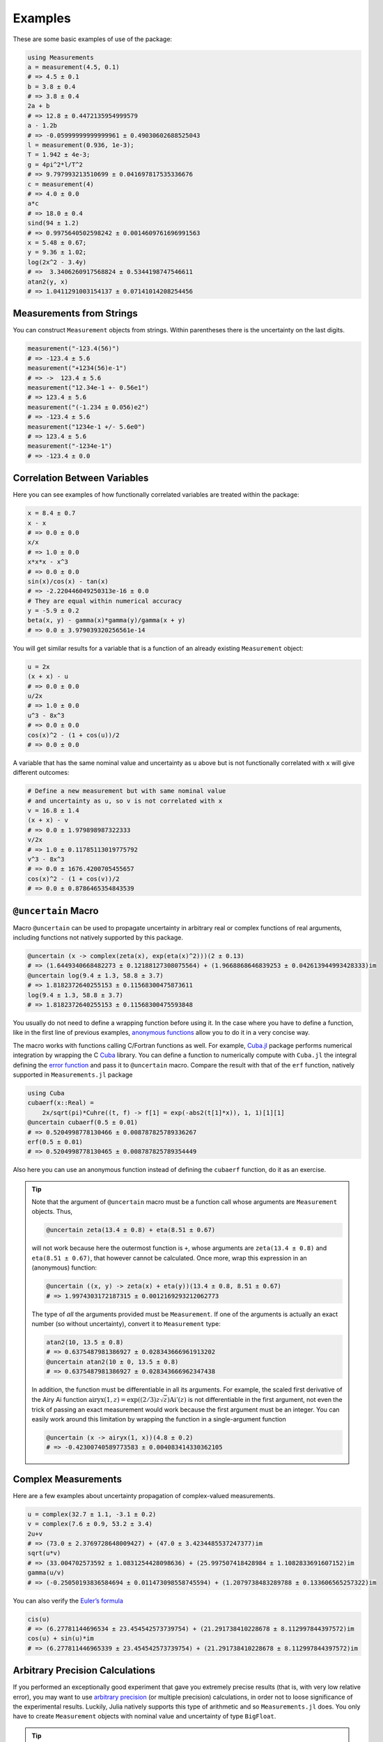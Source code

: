 Examples
--------

These are some basic examples of use of the package:

.. code-block:: julia

    using Measurements
    a = measurement(4.5, 0.1)
    # => 4.5 ± 0.1
    b = 3.8 ± 0.4
    # => 3.8 ± 0.4
    2a + b
    # => 12.8 ± 0.4472135954999579
    a - 1.2b
    # => -0.05999999999999961 ± 0.49030602688525043
    l = measurement(0.936, 1e-3);
    T = 1.942 ± 4e-3;
    g = 4pi^2*l/T^2
    # => 9.797993213510699 ± 0.041697817535336676
    c = measurement(4)
    # => 4.0 ± 0.0
    a*c
    # => 18.0 ± 0.4
    sind(94 ± 1.2)
    # => 0.9975640502598242 ± 0.0014609761696991563
    x = 5.48 ± 0.67;
    y = 9.36 ± 1.02;
    log(2x^2 - 3.4y)
    # =>  3.3406260917568824 ± 0.5344198747546611
    atan2(y, x)
    # => 1.0411291003154137 ± 0.07141014208254456

Measurements from Strings
~~~~~~~~~~~~~~~~~~~~~~~~~

You can construct ``Measurement`` objects from strings.  Within parentheses
there is the uncertainty on the last digits.

.. code-block:: julia

   measurement("-123.4(56)")
   # => -123.4 ± 5.6
   measurement("+1234(56)e-1")
   # => ->  123.4 ± 5.6
   measurement("12.34e-1 +- 0.56e1")
   # => 123.4 ± 5.6
   measurement("(-1.234 ± 0.056)e2")
   # => -123.4 ± 5.6
   measurement("1234e-1 +/- 5.6e0")
   # => 123.4 ± 5.6
   measurement("-1234e-1")
   # => -123.4 ± 0.0

Correlation Between Variables
~~~~~~~~~~~~~~~~~~~~~~~~~~~~~

Here you can see examples of how functionally correlated variables are treated
within the package:

.. code-block:: julia

    x = 8.4 ± 0.7
    x - x
    # => 0.0 ± 0.0
    x/x
    # => 1.0 ± 0.0
    x*x*x - x^3
    # => 0.0 ± 0.0
    sin(x)/cos(x) - tan(x)
    # => -2.220446049250313e-16 ± 0.0
    # They are equal within numerical accuracy
    y = -5.9 ± 0.2
    beta(x, y) - gamma(x)*gamma(y)/gamma(x + y)
    # => 0.0 ± 3.979039320256561e-14

You will get similar results for a variable that is a function of an already
existing ``Measurement`` object:

.. code-block:: julia

    u = 2x
    (x + x) - u
    # => 0.0 ± 0.0
    u/2x
    # => 1.0 ± 0.0
    u^3 - 8x^3
    # => 0.0 ± 0.0
    cos(x)^2 - (1 + cos(u))/2
    # => 0.0 ± 0.0

A variable that has the same nominal value and uncertainty as ``u`` above but is
not functionally correlated with ``x`` will give different outcomes:

.. code-block:: julia

    # Define a new measurement but with same nominal value
    # and uncertainty as u, so v is not correlated with x
    v = 16.8 ± 1.4
    (x + x) - v
    # => 0.0 ± 1.979898987322333
    v/2x
    # => 1.0 ± 0.11785113019775792
    v^3 - 8x^3
    # => 0.0 ± 1676.4200705455657
    cos(x)^2 - (1 + cos(v))/2
    # => 0.0 ± 0.8786465354843539

``@uncertain`` Macro
~~~~~~~~~~~~~~~~~~~~

Macro ``@uncertain`` can be used to propagate uncertainty in arbitrary real or
complex functions of real arguments, including functions not natively supported
by this package.

.. code-block:: julia

    @uncertain (x -> complex(zeta(x), exp(eta(x)^2)))(2 ± 0.13)
    # => (1.6449340668482273 ± 0.12188127308075564) + (1.9668868646839253 ± 0.042613944993428333)im
    @uncertain log(9.4 ± 1.3, 58.8 ± 3.7)
    # => 1.8182372640255153 ± 0.11568300475873611
    log(9.4 ± 1.3, 58.8 ± 3.7)
    # => 1.8182372640255153 ± 0.11568300475593848

You usually do not need to define a wrapping function before using it.  In the
case where you have to define a function, like in the first line of previous
examples, `anonymous functions
<http://docs.julialang.org/en/stable/manual/functions/#anonymous-functions>`__
allow you to do it in a very concise way.

The macro works with functions calling C/Fortran functions as well.  For
example, `Cuba.jl <https://github.com/giordano/Cuba.jl>`__ package performs
numerical integration by wrapping the C `Cuba <http://www.feynarts.de/cuba/>`__
library.  You can define a function to numerically compute with ``Cuba.jl`` the
integral defining the `error function
<https://en.wikipedia.org/wiki/Error_function>`__ and pass it to ``@uncertain``
macro.  Compare the result with that of the ``erf`` function, natively supported
in ``Measurements.jl`` package

.. code-block:: julia

    using Cuba
    cubaerf(x::Real) =
        2x/sqrt(pi)*Cuhre((t, f) -> f[1] = exp(-abs2(t[1]*x)), 1, 1)[1][1]
    @uncertain cubaerf(0.5 ± 0.01)
    # => 0.5204998778130466 ± 0.008787825789336267
    erf(0.5 ± 0.01)
    # => 0.5204998778130465 ± 0.008787825789354449

Also here you can use an anonymous function instead of defining the ``cubaerf``
function, do it as an exercise.

.. Tip::

   Note that the argument of ``@uncertain`` macro must be a function call whose
   arguments are ``Measurement`` objects.  Thus,

   .. code-block:: julia

      @uncertain zeta(13.4 ± 0.8) + eta(8.51 ± 0.67)

   will not work because here the outermost function is ``+``, whose arguments
   are ``zeta(13.4 ± 0.8)`` and ``eta(8.51 ± 0.67)``, that however cannot be
   calculated.  Once more, wrap this expression in an (anonymous) function:

   .. code-block:: julia

      @uncertain ((x, y) -> zeta(x) + eta(y))(13.4 ± 0.8, 8.51 ± 0.67)
      # => 1.9974303172187315 ± 0.0012169293212062773

   The type of *all* the arguments provided must be ``Measurement``.  If one of
   the arguments is actually an exact number (so without uncertainty), convert
   it to ``Measurement`` type:

   .. code-block:: julia

       atan2(10, 13.5 ± 0.8)
       # => 0.6375487981386927 ± 0.028343666961913202
       @uncertain atan2(10 ± 0, 13.5 ± 0.8)
       # => 0.6375487981386927 ± 0.028343666962347438

   In addition, the function must be differentiable in all its arguments.  For
   example, the scaled first derivative of the Airy Ai function
   :math:`\text{airyx}(1, z) = \exp((2/3) z \sqrt{z})\text{Ai}'(z)` is not
   differentiable in the first argument, not even the trick of passing an exact
   measurement would work because the first argument must be an integer.  You
   can easily work around this limitation by wrapping the function in a
   single-argument function

   .. code-block:: julia

       @uncertain (x -> airyx(1, x))(4.8 ± 0.2)
       # => -0.42300740589773583 ± 0.004083414330362105

Complex Measurements
~~~~~~~~~~~~~~~~~~~~

Here are a few examples about uncertainty propagation of complex-valued
measurements.

.. code-block:: julia

    u = complex(32.7 ± 1.1, -3.1 ± 0.2)
    v = complex(7.6 ± 0.9, 53.2 ± 3.4)
    2u+v
    # => (73.0 ± 2.3769728648009427) + (47.0 ± 3.4234485537247377)im
    sqrt(u*v)
    # => (33.004702573592 ± 1.0831254428098636) + (25.997507418428984 ± 1.1082833691607152)im
    gamma(u/v)
    # => (-0.25050193836584694 ± 0.011473098558745594) + (1.2079738483289788 ± 0.133606565257322)im

You can also verify the `Euler’s formula
<https://en.wikipedia.org/wiki/Euler%27s_formula>`__

.. code-block:: julia

    cis(u)
    # => (6.27781144696534 ± 23.454542573739754) + (21.291738410228678 ± 8.112997844397572)im
    cos(u) + sin(u)*im
    # => (6.277811446965339 ± 23.454542573739754) + (21.291738410228678 ± 8.112997844397572)im

Arbitrary Precision Calculations
~~~~~~~~~~~~~~~~~~~~~~~~~~~~~~~~

If you performed an exceptionally good experiment that gave you extremely
precise results (that is, with very low relative error), you may want to use
`arbitrary precision
<http://docs.julialang.org/en/stable/manual/integers-and-floating-point-numbers/#arbitrary-precision-arithmetic>`__
(or multiple precision) calculations, in order not to loose significance of the
experimental results.  Luckily, Julia natively supports this type of arithmetic
and so ``Measurements.jl`` does.  You only have to create ``Measurement``
objects with nominal value and uncertainty of type ``BigFloat``.

.. Tip::

   As explained in the `Julia documentation
   <http://docs.julialang.org/en/stable/stdlib/numbers/#Base.BigFloat>`__, it is
   better to use the ``big`` string literal to initialize an arbitrary precision
   floating point constant, instead of the ``BigFloat`` and ``big`` functions.
   See examples below.

For example, you want to measure a quantity that is the product of two
observables :math:`a` and :math:`b`, and the expected value of the product is
:math:`12.00000007`.  You measure :math:`a = 3.00000001 \pm (1\times 10^{-17})`
and :math:`b = 4.00000001 \pm (1\times 10^{-17})` and want to compute the
standard score of the product with :func:`stdscore`.  Using the ability of
``Measurements.jl`` to perform arbitrary precision calculations you discover
that

.. code-block:: julia

   a = big"3.00000001" ± big"1e-17"
   b = big"4.00000001" ± big"1e-17"
   stdscore(a*b, 12.00000007)
   # => -7.25510901439718980095468884170649047384323406887854411581099003148365616351548

the measurement significantly differs from the expected value and you make a
great discovery.  Instead, if you used double precision accuracy, you would have
wrongly found that your measurement is consistent with the expected value:

.. code-block:: julia

   stdscore((3.00000001 ± 1e-17)*(4.00000001 ± 1e-17), 12.00000007)
   # => 0.0

and you would have missed an important prize due to the use of an incorrect
arithmetic.

Of course, you can perform any mathematical operation supported in
``Measurements.jl`` using arbitrary precision arithmetic:

.. code-block:: julia

    hypot(a, b)
    # => 5.000000014000000000399999998880000003119999991353600023834879934652928178154746 ± 9.999999999999999999999999999999999999999999999999999999999999999999999999999967e-18
    log(2a)^b
    # => 1.030668110995484938037006520012324656386442805506891265153048683619922226691323e+01 ± 9.744450581349821315555305038012032439062183433587962363526314884889736017119502e-17

Arrays of Measurements
~~~~~~~~~~~~~~~~~~~~~~

You can create arrays of ``Measurement`` objects and perform mathematical
operations on them in the most natural way possible:

.. code-block:: julia

    A = [1.03 ± 0.14, 2.88 ± 0.35, 5.46 ± 0.97]
    B = [0.92 ± 0.11, 3.14 ± 0.42, 4.67 ± 0.58]
    exp(sqrt(B)) - log(A)
    # => 3-element Array{Measurements.Measurement{Float64},1}:
    #     2.5799612193837493 ± 0.20215123893809778
    #     4.824843081566397 ± 0.7076631767039828
    #     6.982522998771525 ± 1.178287422979362
    cos(A).^2 + sin(A).^2
    # 3-element Array{Measurements.Measurement{Float64},1}:
    #     1.0 ± 0.0
    #     1.0 ± 0.0
    #     1.0 ± 0.0

If you originally have separate arrays of values and uncertainties, you can
create an array of ``Measurement`` objects by providing ``measurement`` with
those arrays:

.. code-block:: julia

    C = measurement([174.9, 253.8, 626.1], [12.2, 19.4, 38.5])
    # => 3-element Array{Measurements.Measurement{Float64},1}:
    #     174.9 ± 12.2
    #     253.8 ± 19.4
    #     626.1 ± 38.5
    sum(C)
    # => 1054.8000000000002 ± 44.80457565918909
    mean(C)
    # => 351.6000000000001 ± 14.93485855306303

Derivative and Gradient
~~~~~~~~~~~~~~~~~~~~~~~

In order to propagate the uncertainties, ``Measurements.jl`` keeps track of the
partial derivative of an expression with respect to all independent measurements
from which the expression comes. The package provides two convenient functions,
``Measurements.derivative`` and ``Measurements.gradient``, that return the
partial derivative and the gradient of an expression with respect to independent
measurements.

.. code-block:: julia

    x = 98.1 ± 12.7
    y = 105.4 ± 25.6
    z = 78.3 ± 14.1
    Measurements.derivative(2x - 4y, x)
    # => 2.0
    Measurements.derivative(2x - 4y, y)
    # => -4.0
    Measurements.gradient(2x - 4y, [x, y, z])
    # => 3-element Array{Float64,1}:
    #      2.0
    #     -4.0
    #      0.0  # The expression does not depend on z

.. Tip::

   The ``Measurements.gradient`` function is useful in order to discover which
   variable contributes most to the total uncertainty of a given expression, if
   you want to minimize it.  This can be calculated as the `Hadamard
   (element-wise) product
   <https://en.wikipedia.org/wiki/Hadamard_product_%28matrices%29>`__ between
   the gradient of the expression with respect to the set of variables and the
   vector of uncertainties of the same variables in the same order.  For
   example:

   .. code-block:: julia

       w = y^(3//4)*log(y) + 3x - cos(y/x)
       # => 447.0410543780643 ± 52.41813324207829
       (Measurements.gradient(w, [x, y]) .* uncertainty([x, y])).^2
       # => 2-element Array{Any,1}:
       #     1442.31
       #     1305.36

   In this case, the ``x`` variable contributes most to the uncertainty of
   ``w``.  In addition, note that the `Euclidean norm
   <https://en.wikipedia.org/wiki/Euclidean_norm>`__ of the Hadamard product
   above is exactly the total uncertainty of the expression:

   .. code-block:: julia

       vecnorm(Measurements.gradient(w, [x, y]) .* uncertainty([x, y]))
       # => 52.41813324207829

``stdscore`` Function
~~~~~~~~~~~~~~~~~~~~~

You can get the distance in number of standard deviations between a measurement
and its expected value (this can be with or without uncertainty) using
``stdscore``:

.. code-block:: julia

    stdscore(1.3 ± 0.12, 1)
    # => 2.5000000000000004
    stdscore(4.7 ± 0.58, 5 ± 0.01)
    # => -0.5172413793103445 ± 0.017241379310344827

``weightedmean`` Function
~~~~~~~~~~~~~~~~~~~~~~~~~

Calculate the weighted and arithmetic means of your set of measurements with
``weightedmean`` and ``mean`` respectively:

.. code-block:: julia

    weightedmean((3.1±0.32, 3.2±0.38, 3.5±0.61, 3.8±0.25))
    # => 3.4665384454054498 ± 0.16812474090663868
    mean((3.1±0.32, 3.2±0.38, 3.5±0.61, 3.8±0.25))
    # => 3.4000000000000004 ± 0.2063673908348894

``value`` and ``uncertainty`` Functions
~~~~~~~~~~~~~~~~~~~~~~~~~~~~~~~~~~~~~~~

Use ``value`` and ``uncertainty`` to get the values and uncertainties of
measurements.  They work with real and complex measurements, scalars or arrays:

.. code-block:: julia

    value(94.5 ± 1.6)
    # => 94.5
    uncertainty(94.5 ± 1.6)
    # => 1.6
    value([complex(87.3 ± 2.9, 64.3 ± 3.0), complex(55.1 ± 2.8, -19.1 ± 4.6)])
    # => 2-element Array{Complex{Float64},1}:
    #     87.3+64.3im
    #     55.1-19.1im
    uncertainty([complex(87.3 ± 2.9, 64.3 ± 3.0), complex(55.1 ± 2.8, -19.1 ± 4.6)])
    # => 2-element Array{Complex{Float64},1}:
    #     2.9+3.0im
    #     2.8+4.6im

Use with ``SIUnits.jl`` and ``Unitful.jl``
~~~~~~~~~~~~~~~~~~~~~~~~~~~~~~~~~~~~~~~~~~

You can use ``Measurements.jl`` in combination with a third-party package in
order to perform calculations involving physical measurements, i.e.  numbers
with uncertainty and physical unit.  The details depend on the specific package
adopted.  Such packages are, for instance, `SIUnits.jl
<https://github.com/Keno/SIUnits.jl>`__ and `Unitful.jl
<https://github.com/ajkeller34/Unitful.jl>`__.  You only have to use the
``Measurement`` object as the value of the ``SIQuantity`` object (for
``SIUnits.jl``) or of the ``Quantity`` object (for ``Unitful.jl``).  Here are a
few examples.

.. code-block:: julia

   using Measurements, SIUnits, SIUnits.ShortUnits
   hypot((3 ± 1)*m, (4 ± 2)*m) # Pythagorean theorem
   # => 5.0 ± 1.7088007490635064 m
   (50 ± 1)Ω * (13 ± 2.4)*1e-2*A # Ohm's Law
   # => 6.5 ± 1.20702112657567 kg m²s⁻³A⁻¹
   2pi*sqrt((5.4 ± 0.3)*m / ((9.81 ± 0.01)*m/s^2)) # Pendulum's  period
   # => 4.661677707464357 ± 0.1295128435999655 s

   using Measurements, Unitful
   hypot((3 ± 1)*u"m", (4 ± 2)*u"m") # Pythagorean theorem
   # => 5.0 ± 1.7088007490635064 m
   (50 ± 1)*u"Ω" * (13 ± 2.4)*1e-2*u"A" # Ohm's Law
   # => 6.5 ± 1.20702112657567 A Ω
   2pi*sqrt((5.4 ± 0.3)*u"m" / ((9.81 ± 0.01)*u"m/s^2")) # Pendulum's period
   # => 4.661677707464357 ± 0.12951284359996548 s
